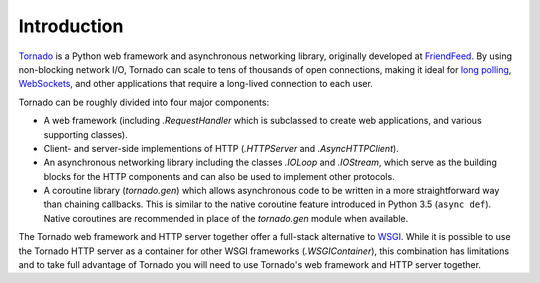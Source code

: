 Introduction
------------

`Tornado <http://www.tornadoweb.org>`_ is a Python web framework and
asynchronous networking library, originally developed at `FriendFeed
<https://en.wikipedia.org/wiki/FriendFeed>`_.  By using non-blocking network I/O, Tornado
can scale to tens of thousands of open connections, making it ideal for
`long polling <http://en.wikipedia.org/wiki/Push_technology#Long_polling>`_,
`WebSockets <http://en.wikipedia.org/wiki/WebSocket>`_, and other
applications that require a long-lived connection to each user.

Tornado can be roughly divided into four major components:

* A web framework (including `.RequestHandler` which is subclassed to
  create web applications, and various supporting classes).
* Client- and server-side implementions of HTTP (`.HTTPServer` and
  `.AsyncHTTPClient`).
* An asynchronous networking library including the classes `.IOLoop`
  and `.IOStream`, which serve as the building blocks for the HTTP
  components and can also be used to implement other protocols.
* A coroutine library (`tornado.gen`) which allows asynchronous
  code to be written in a more straightforward way than chaining
  callbacks. This is similar to the native coroutine feature introduced
  in Python 3.5 (``async def``). Native coroutines are recommended
  in place of the `tornado.gen` module when available.

The Tornado web framework and HTTP server together offer a full-stack
alternative to `WSGI <http://www.python.org/dev/peps/pep-3333/>`_.
While it is possible to use the Tornado HTTP server as a container for
other WSGI frameworks (`.WSGIContainer`), this combination has
limitations and to take full advantage of Tornado you will need to use
Tornado's web framework and HTTP server together.
